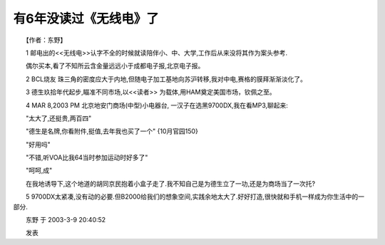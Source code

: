 有6年没读过《无线电》了
-------------------------

　　【作者：东野】

　　1 邮电出的<<无线电>>认字不全的时候就读陪伴小、中、大学,工作后从来没将其作为案头参考.

　　偶尔买本,看了不知所云含金量远远小于成都电子报,北京电子报。

　　2 BCL烧友 珠三角的密度应大于内地,但随电子加工基地向苏沪转移,我对中电,赛格的膜拜渐渐淡化了。

　　3 德生玖拾年代起步,瞄准不同市场,以<<读者>> 为载体,用HAM奠定美国市场，钦佩之至。

　　4 MAR 8,2003 PM 北京地安门商场(中型)小电器台, 一汉子在选黑9700DX,我在看MP3,聊起来:

　　"太大了,还挺贵,两百四"

　　"德生是名牌,你看附件,挺值,去年我也买了一个" {10月官园150}

　　"好用吗"

　　"不错,听VOA比我64当时参加运动时好多了"

　　"呵呵,成"

　　在我地诱导下,这个地道的胡同京民抱着小盒子走了.我不知自己是为德生立了一功,还是为商场当了一次托?

　　5 9700DX太紧凑,没有动的必要.但B2000给我们的想象空间,实践余地太大了.好好打造,很快就和手机一样成为你生活中的一部分.

　　东野 于 2003-3-9 20:40:52

　　发表

